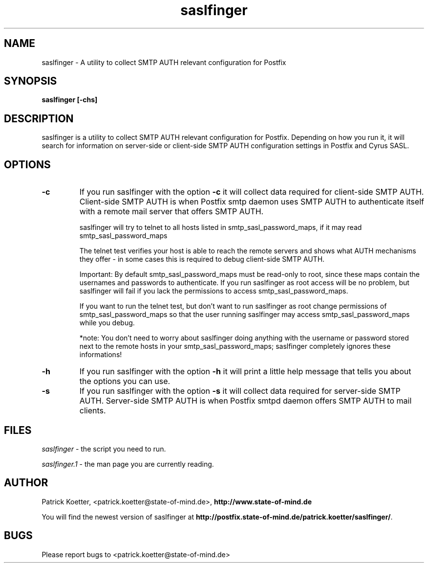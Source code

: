 .TH saslfinger 1 User Manuals
.SH NAME
saslfinger \- A utility to collect SMTP AUTH relevant configuration for Postfix
.SH SYNOPSIS
\fBsaslfinger [-chs]
\f1
.SH DESCRIPTION
saslfinger is a utility to collect SMTP AUTH relevant configuration for Postfix. Depending on how you run it, it will search for information on server-side or client-side SMTP AUTH configuration settings in Postfix and Cyrus SASL.
.SH OPTIONS
.TP
\fB-c\f1
If you run saslfinger with the option \fB-c\f1 it will collect data required for client-side SMTP AUTH. Client-side SMTP AUTH is when Postfix smtp daemon uses SMTP AUTH to authenticate itself with a remote mail server that offers SMTP AUTH.

saslfinger will try to telnet to all hosts listed in smtp_sasl_password_maps, if it may read smtp_sasl_password_maps

The telnet test verifies your host is able to reach the remote servers and shows what AUTH mechanisms they offer - in some cases this is required to debug client-side SMTP AUTH.

Important: By default smtp_sasl_password_maps must be read-only to root, since these maps contain the usernames and passwords to authenticate. If you run saslfinger as root access will be no problem, but saslfinger will fail if you lack the permissions to access smtp_sasl_password_maps.

If you want to run the telnet test, but don't want to run saslfinger as root change permissions of smtp_sasl_password_maps so that the user running saslfinger may access smtp_sasl_password_maps while you debug.

*note: You don't need to worry about saslfinger doing anything with the username or password stored next to the remote hosts in your smtp_sasl_password_maps; saslfinger completely ignores these informations!
.TP
\fB-h\f1
If you run saslfinger with the option \fB-h\f1 it will print a little help message that tells you about the options you can use.
.TP
\fB-s\f1
If you run saslfinger with the option \fB-s\f1 it will collect data required for server-side SMTP AUTH. Server-side SMTP AUTH is when Postfix smtpd daemon offers SMTP AUTH to mail clients.
.SH FILES
\fIsaslfinger\f1 - the script you need to run.

\fIsaslfinger.1\f1 - the man page you are currently reading.
.SH AUTHOR
Patrick Koetter, <patrick.koetter@state-of-mind.de>, \fBhttp://www.state-of-mind.de\f1

You will find the newest version of saslfinger at \fBhttp://postfix.state-of-mind.de/patrick.koetter/saslfinger/\f1.
.SH BUGS
Please report bugs to <patrick.koetter@state-of-mind.de>

